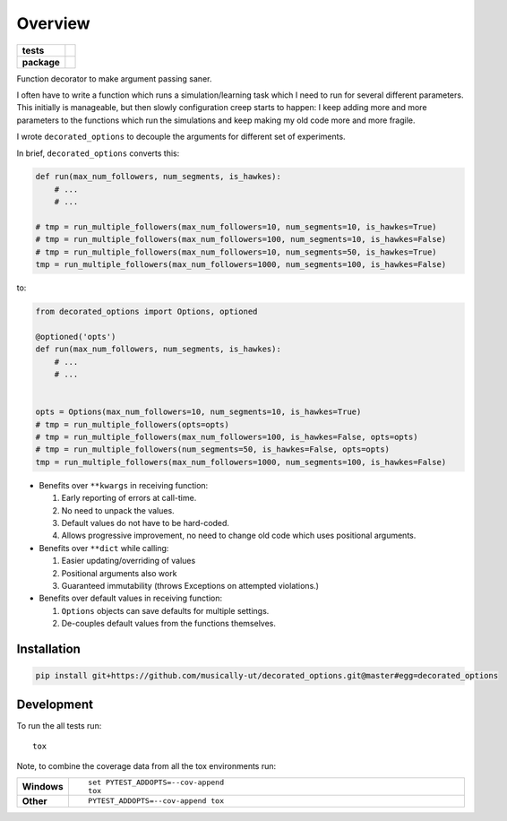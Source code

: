 ========
Overview
========

.. start-badges

.. list-table::
    :stub-columns: 1

    * - tests
      - |build|
    * - package
      - |version| |wheel| |supported-versions| |supported-implementations|
      
.. |build| image:: https://travis-ci.org/musically-ut/decorated_options.svg?branch=master
    :target: https://travis-ci.org/musically-ut/decorated_options

.. |docs| image:: https://readthedocs.org/projects/decorated_options/badge/?style=flat
    :target: https://readthedocs.org/projects/decorated_options
    :alt: Documentation Status

.. |version| image:: https://img.shields.io/pypi/v/decorated_options.svg?style=flat
    :alt: PyPI Package latest release
    :target: https://pypi.python.org/pypi/decorated_options

.. |wheel| image:: https://img.shields.io/pypi/wheel/decorated_options.svg?style=flat
    :alt: PyPI Wheel
    :target: https://pypi.python.org/pypi/decorated_options

.. |supported-versions| image:: https://img.shields.io/pypi/pyversions/decorated_options.svg?style=flat
    :alt: Supported versions
    :target: https://pypi.python.org/pypi/decorated_options

.. |supported-implementations| image:: https://img.shields.io/pypi/implementation/decorated_options.svg?style=flat
    :alt: Supported implementations
    :target: https://pypi.python.org/pypi/decorated_options


.. end-badges

Function decorator to make argument passing saner.

I often have to write a function which runs a simulation/learning task which I
need to run for several different parameters. This initially is manageable, but
then slowly configuration creep starts to happen: I keep adding more and more
parameters to the functions which run the simulations and keep making my old
code more and more fragile.

I wrote ``decorated_options`` to decouple the arguments for different set of experiments.

In brief,  ``decorated_options`` converts this:

.. code:: python

    def run(max_num_followers, num_segments, is_hawkes):
        # ...
        # ...

    # tmp = run_multiple_followers(max_num_followers=10, num_segments=10, is_hawkes=True)
    # tmp = run_multiple_followers(max_num_followers=100, num_segments=10, is_hawkes=False)
    # tmp = run_multiple_followers(max_num_followers=10, num_segments=50, is_hawkes=True)
    tmp = run_multiple_followers(max_num_followers=1000, num_segments=100, is_hawkes=False)


to:

.. code:: python

    from decorated_options import Options, optioned

    @optioned('opts')
    def run(max_num_followers, num_segments, is_hawkes):
        # ...
        # ...


    opts = Options(max_num_followers=10, num_segments=10, is_hawkes=True)
    # tmp = run_multiple_followers(opts=opts)
    # tmp = run_multiple_followers(max_num_followers=100, is_hawkes=False, opts=opts)
    # tmp = run_multiple_followers(num_segments=50, is_hawkes=False, opts=opts)
    tmp = run_multiple_followers(max_num_followers=1000, num_segments=100, is_hawkes=False)



* Benefits over ``**kwargs`` in receiving function:

  1. Early reporting of errors at call-time.
  2. No need to unpack the values.
  3. Default values do not have to be hard-coded.
  4. Allows progressive improvement, no need to change old code which uses positional arguments.

* Benefits over ``**dict`` while calling:

  1. Easier updating/overriding of values
  2. Positional arguments also work
  3. Guaranteed immutability (throws Exceptions on attempted violations.)

* Benefits over default values in receiving function:

  1. ``Options`` objects can save defaults for multiple settings.
  2. De-couples default values from the functions themselves.



Installation
============

.. code:: bash

    pip install git+https://github.com/musically-ut/decorated_options.git@master#egg=decorated_options

Development
===========

To run the all tests run::

    tox

Note, to combine the coverage data from all the tox environments run:

.. list-table::
    :widths: 10 90
    :stub-columns: 1

    - - Windows
      - ::

            set PYTEST_ADDOPTS=--cov-append
            tox

    - - Other
      - ::

            PYTEST_ADDOPTS=--cov-append tox
